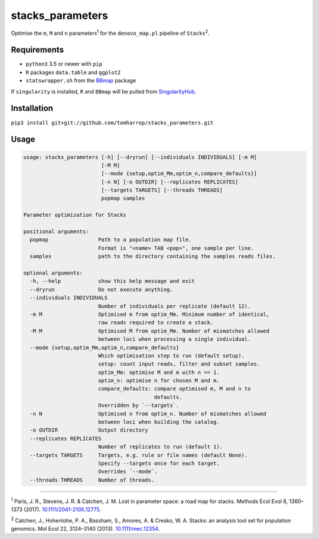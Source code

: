 stacks_parameters
=================

Optimise the ``m``, ``M`` and ``n`` parameters\ :sup:`1` for the
``denovo_map.pl`` pipeline of ``Stacks``\ :sup:`2`.

Requirements
------------

* ``python3`` 3.5 or newer with ``pip``
* ``R`` packages ``data.table`` and ``ggplot2``
* ``statswrapper.sh`` from the BBmap_ package

If ``singularity`` is installed, ``R`` and ``BBmap`` will be pulled from SingularityHub_.

.. _BBmap: http://jgi.doe.gov/data-and-tools/bbtools/bb-tools-user-guide/bbmap-guide/ 

.. _SingularityHub: http://www.singularity-hub.org/collections/996

Installation
------------

``pip3 install git+git://github.com/tomharrop/stacks_parameters.git``

Usage
-----

.. code::

    usage: stacks_parameters [-h] [--dryrun] [--individuals INDIVIDUALS] [-m M]
                             [-M M]
                             [--mode {setup,optim_Mm,optim_n,compare_defaults}]
                             [-n N] [-o OUTDIR] [--replicates REPLICATES]
                             [--targets TARGETS] [--threads THREADS]
                             popmap samples

    Parameter optimization for Stacks

    positional arguments:
      popmap                Path to a population map file.
                            Format is "<name> TAB <pop>", one sample per line.
      samples               path to the directory containing the samples reads files.

    optional arguments:
      -h, --help            show this help message and exit
      --dryrun              Do not execute anything.
      --individuals INDIVIDUALS
                            Number of individuals per replicate (default 12).
      -m M                  Optimised m from optim_Mm. Minimum number of identical,
                            raw reads required to create a stack.
      -M M                  Optimised M from optim_Mm. Number of mismatches allowed
                            between loci when processing a single individual.
      --mode {setup,optim_Mm,optim_n,compare_defaults}
                            Which optimisation step to run (default setup).
                            setup: count input reads, filter and subset samples.
                            optim_Mm: optimise M and m with n == 1.
                            optim_n: optimise n for chosen M and m.
                            compare_defaults: compare optimised m, M and n to
                                              defaults.
                            Overridden by `--targets`.
      -n N                  Optimised n from optim_n. Number of mismatches allowed
                            between loci when building the catalog.
      -o OUTDIR             Output directory
      --replicates REPLICATES
                            Number of replicates to run (default 1).
      --targets TARGETS     Targets, e.g. rule or file names (default None).
                            Specify --targets once for each target.
                            Overrides `--mode`.
      --threads THREADS     Number of threads.

----------

\ :sup:`1` Paris, J. R., Stevens, J. R. & Catchen, J. M. Lost in parameter
space: a road map for stacks. Methods Ecol Evol 8, 1360–1373 (2017).
`10.1111/2041-210X.12775
<http://onlinelibrary.wiley.com/doi/10.1111/2041-210X.12775/abstract>`_.

\ :sup:`2` Catchen, J., Hohenlohe, P. A., Bassham, S., Amores, A. & Cresko, W.
A. Stacks: an analysis tool set for population genomics. Mol Ecol 22, 3124–3140
(2013). `10.1111/mec.12354
<http://onlinelibrary.wiley.com/doi/10.1111/mec.12354/abstract>`_.
